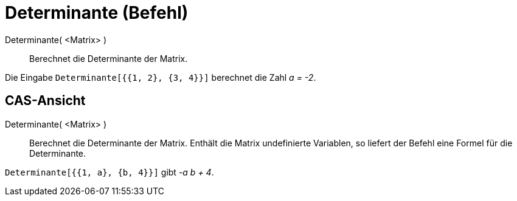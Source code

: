 = Determinante (Befehl)
:page-en: commands/Determinant
ifdef::env-github[:imagesdir: /de/modules/ROOT/assets/images]

Determinante( <Matrix> )::
  Berechnet die Determinante der Matrix.

[EXAMPLE]
====

Die Eingabe `++Determinante[{{1, 2}, {3, 4}}]++` berechnet die Zahl _a = -2_.

====

== CAS-Ansicht

Determinante( <Matrix> )::
  Berechnet die Determinante der Matrix. Enthält die Matrix undefinierte Variablen, so liefert der Befehl eine Formel
  für die Determinante.

[EXAMPLE]
====

`++Determinante[{{1, a}, {b, 4}}]++` gibt _-a b + 4_.

====
